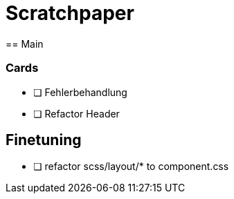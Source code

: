 = Scratchpaper
== Main

=== Cards
* [ ] Fehlerbehandlung
* [ ] Refactor Header

== Finetuning
* [ ] refactor scss/layout/* to component.css